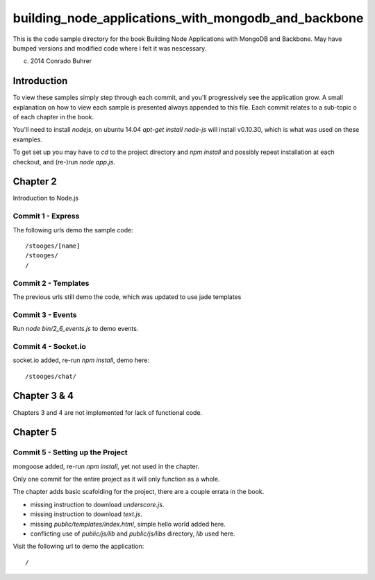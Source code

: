 ----------------------------------------------------
building_node_applications_with_mongodb_and_backbone
----------------------------------------------------

This is the code sample directory for the book Building Node Applications with MongoDB and Backbone. May have bumped versions and modified code where I felt it was nescessary.

(c) 2014 Conrado Buhrer

Introduction
------------

To view these samples simply step through each commit, and you'll progressively see the application grow. A small explanation on how to view each sample is presented always appended to this file. Each commit relates to a sub-topic o of each chapter in the book.

You'll need to install `nodejs`, on ubuntu 14.04 `apt-get install node-js` will install v0.10.30, which is what was used on these examples.

To get set up you may have to `cd` to the project directory and `npm install` and possibly repeat installation at each checkout, and (re-)run `node app.js`.

Chapter 2
---------

Introduction to Node.js

Commit 1 - Express
''''''''''''''''''

The following urls demo the sample code: ::

    /stooges/[name]
    /stooges/
    /

Commit 2 - Templates
''''''''''''''''''''

The previous urls still demo the code, which was updated to use jade templates

Commit 3 - Events
'''''''''''''''''

Run `node bin/2_6_events.js` to demo events.

Commit 4 - Socket.io
''''''''''''''''''''

socket.io added, re-run `npm install`, demo here: ::

    /stooges/chat/

Chapter 3 & 4
-------------

Chapters 3 and 4 are not implemented for lack of functional code.

Chapter 5
---------

Commit 5 - Setting up the Project
'''''''''''''''''''''''''''''''''

mongoose added, re-run `npm install`, yet not used in the chapter.

Only one commit for the entire project as it will only function as a whole.

The chapter adds basic scafolding for the project, there are a couple errata in the book.

* missing instruction to download `underscore.js`.
* missing instruction to download `text.js`.
* missing `public/templates/index.html`, simple hello world added here.
* conflicting use of `public/js/lib` and `public/js/libs` directory, `lib` used here.

Visit the following url to demo the application: ::

    /
